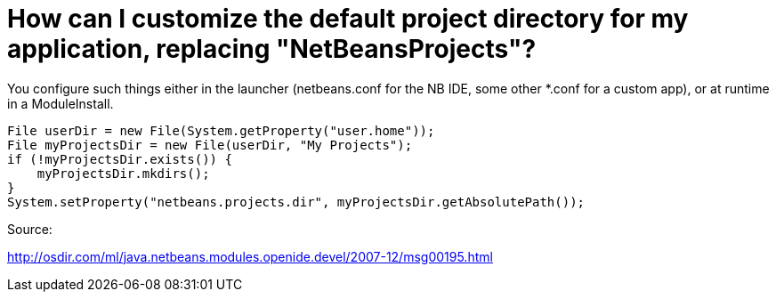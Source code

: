 // 
//     Licensed to the Apache Software Foundation (ASF) under one
//     or more contributor license agreements.  See the NOTICE file
//     distributed with this work for additional information
//     regarding copyright ownership.  The ASF licenses this file
//     to you under the Apache License, Version 2.0 (the
//     "License"); you may not use this file except in compliance
//     with the License.  You may obtain a copy of the License at
// 
//       http://www.apache.org/licenses/LICENSE-2.0
// 
//     Unless required by applicable law or agreed to in writing,
//     software distributed under the License is distributed on an
//     "AS IS" BASIS, WITHOUT WARRANTIES OR CONDITIONS OF ANY
//     KIND, either express or implied.  See the License for the
//     specific language governing permissions and limitations
//     under the License.
//

= How can I customize the default project directory for my application, replacing "NetBeansProjects"?
:page-layout: wikidev
:page-tags: wiki, devfaq, needsreview
:jbake-status: published
:keywords: Apache NetBeans wiki DevFaqNetBeansProjectsDirectory
:description: Apache NetBeans wiki DevFaqNetBeansProjectsDirectory
:toc: left
:toc-title:
:page-syntax: true
:page-wikidevsection: _development_issues_module_basics_and_classpath_issues_and_information_about_rcpplatform_application_configuration
:page-position: 36


You configure such things either in the launcher (netbeans.conf for the NB IDE, some other *.conf for a custom app), or at runtime in a ModuleInstall. 

[source,java]
----

File userDir = new File(System.getProperty("user.home"));
File myProjectsDir = new File(userDir, "My Projects");
if (!myProjectsDir.exists()) {
    myProjectsDir.mkdirs();
}
System.setProperty("netbeans.projects.dir", myProjectsDir.getAbsolutePath());
----



Source:

link:http://osdir.com/ml/java.netbeans.modules.openide.devel/2007-12/msg00195.html[http://osdir.com/ml/java.netbeans.modules.openide.devel/2007-12/msg00195.html]

////
== Apache Migration Information

The content in this page was kindly donated by Oracle Corp. to the
Apache Software Foundation.

This page was exported from link:http://wiki.netbeans.org/DevFaqNetBeansProjectsDirectory[http://wiki.netbeans.org/DevFaqNetBeansProjectsDirectory] , 
that was last modified by NetBeans user Jglick 
on 2010-06-14T20:26:10Z.


*NOTE:* This document was automatically converted to the AsciiDoc format on 2018-02-07, and needs to be reviewed.
////